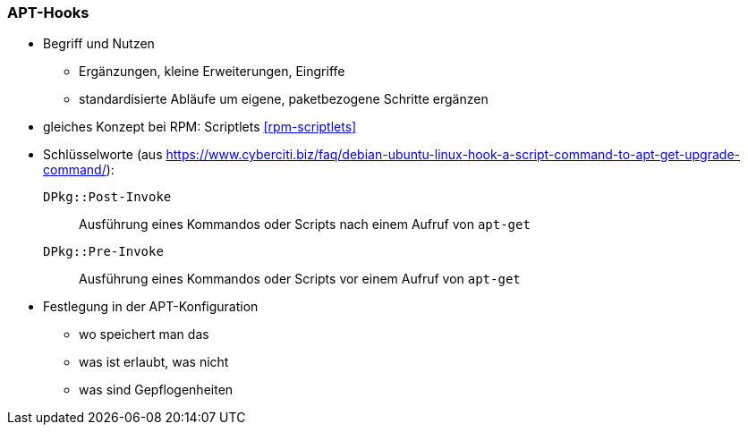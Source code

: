 // Datei: ./praxis/apt-und-aptitude-auf-die-eigenen-beduerfnisse-anpassen/apt-hooks.adoc

// Baustelle: Rohtext

[[apt-hooks]]
=== APT-Hooks ===

// Stichworte für den Index
(((APT-Hooks)))

* Begriff und Nutzen
** Ergänzungen, kleine Erweiterungen, Eingriffe
** standardisierte Abläufe um eigene, paketbezogene Schritte ergänzen

* gleiches Konzept bei RPM: Scriptlets <<rpm-scriptlets>>

* Schlüsselworte (aus https://www.cyberciti.biz/faq/debian-ubuntu-linux-hook-a-script-command-to-apt-get-upgrade-command/):

`DPkg::Post-Invoke` :: Ausführung eines Kommandos oder Scripts nach 
einem Aufruf von `apt-get`

`DPkg::Pre-Invoke` :: Ausführung eines Kommandos oder Scripts vor 
einem Aufruf von `apt-get`

* Festlegung in der APT-Konfiguration
** wo speichert man das
** was ist erlaubt, was nicht
** was sind Gepflogenheiten

// Datei (Ende): ./praxis/apt-und-aptitude-auf-die-eigenen-beduerfnisse-anpassen/apt-hooks.adoc

